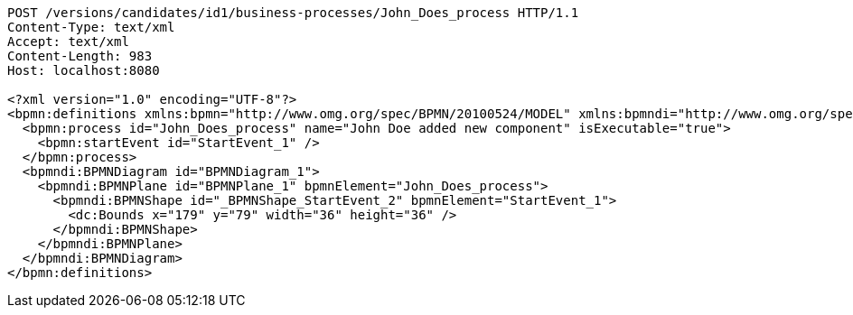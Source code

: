 [source,http,options="nowrap"]
----
POST /versions/candidates/id1/business-processes/John_Does_process HTTP/1.1
Content-Type: text/xml
Accept: text/xml
Content-Length: 983
Host: localhost:8080

<?xml version="1.0" encoding="UTF-8"?>
<bpmn:definitions xmlns:bpmn="http://www.omg.org/spec/BPMN/20100524/MODEL" xmlns:bpmndi="http://www.omg.org/spec/BPMN/20100524/DI" xmlns:dc="http://www.omg.org/spec/DD/20100524/DC" xmlns:modeler="http://camunda.org/schema/modeler/1.0" id="Definitions_1poh5q3" targetNamespace="http://bpmn.io/schema/bpmn" exporter="Camunda Modeler" exporterVersion="5.1.0" modeler:executionPlatform="Camunda Cloud" modeler:executionPlatformVersion="8.0.0">
  <bpmn:process id="John_Does_process" name="John Doe added new component" isExecutable="true">
    <bpmn:startEvent id="StartEvent_1" />
  </bpmn:process>
  <bpmndi:BPMNDiagram id="BPMNDiagram_1">
    <bpmndi:BPMNPlane id="BPMNPlane_1" bpmnElement="John_Does_process">
      <bpmndi:BPMNShape id="_BPMNShape_StartEvent_2" bpmnElement="StartEvent_1">
        <dc:Bounds x="179" y="79" width="36" height="36" />
      </bpmndi:BPMNShape>
    </bpmndi:BPMNPlane>
  </bpmndi:BPMNDiagram>
</bpmn:definitions>
----
